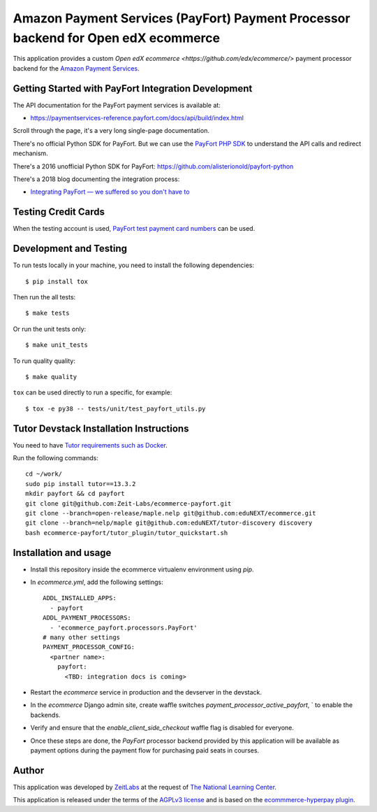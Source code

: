 Amazon Payment Services (PayFort) Payment Processor backend for Open edX ecommerce
==================================================================================

This application provides a custom `Open edX ecommerce <https://github.com/edx/ecommerce/>`
payment processor backend for the `Amazon Payment Services <https://paymentservices-reference.payfort.com/>`_.

Getting Started with PayFort Integration Development
####################################################

The API documentation for the PayFort payment services is available at:

- https://paymentservices-reference.payfort.com/docs/api/build/index.html

Scroll through the page, it's a very long single-page documentation.

There's no official Python SDK for PayFort. But we can use the
`PayFort PHP SDK <https://github.com/payfort/payfort-php-sdk>`_ to understand the API calls and redirect mechanism.

There's a 2016 unofficial Python SDK for PayFort: https://github.com/alisterionold/payfort-python

There's a 2018 blog documenting the integration process:

- `Integrating PayFort — we suffered so you don't have to <https://medium.com/@jaysadiq/integrating-payfort-we-suffered-so-you-dont-have-to-23a4dbdef556>`_

Testing Credit Cards
####################

When the testing account is used,
`PayFort test payment card numbers <https://paymentservices.amazon.com/docs/EN/12.html>`_ can be used.


Development and Testing
#######################

To run tests locally in your machine, you need to install the following dependencies::

   $ pip install tox

Then run the all tests::

   $ make tests


Or run the unit tests only::

   $ make unit_tests

To run quality quality::

   $ make quality


``tox`` can be used directly to run a specific, for example::

   $ tox -e py38 -- tests/unit/test_payfort_utils.py


Tutor Devstack Installation Instructions
########################################

You need to have
`Tutor requirements such as Docker <https://docs.tutor.edly.io/install.html#requirements>`_.

Run the following commands::

    cd ~/work/
    sudo pip install tutor==13.3.2
    mkdir payfort && cd payfort
    git clone git@github.com:Zeit-Labs/ecommerce-payfort.git
    git clone --branch=open-release/maple.nelp git@github.com:eduNEXT/ecommerce.git
    git clone --branch=nelp/maple git@github.com:eduNEXT/tutor-discovery discovery
    bash ecommerce-payfort/tutor_plugin/tutor_quickstart.sh



Installation and usage
######################

* Install this repository inside the ecommerce virtualenv environment using `pip`.
* In `ecommerce.yml`, add the following settings:
  ::

     ADDL_INSTALLED_APPS:
       - payfort
     ADDL_PAYMENT_PROCESSORS:
       - 'ecommerce_payfort.processors.PayFort'
     # many other settings
     PAYMENT_PROCESSOR_CONFIG:
       <partner name>:
         payfort:
           <TBD: integration docs is coming>

* Restart the `ecommerce` service in production and the devserver in the devstack.
* In the `ecommerce` Django admin site, create waffle switches `payment_processor_active_payfort`, ` to enable the backends.
* Verify and ensure that the `enable_client_side_checkout` waffle flag is disabled for everyone.
* Once these steps are done, the `PayFort` processor backend provided by this application will be available as payment options
  during the payment flow for purchasing paid seats in courses.


Author
######

This application was developed by `ZeitLabs <https://zeitlabs.com/>`_ at the request of
`The National Learning Center <https://elc.edu.sa/>`_.

This application is released under the terms of the `AGPLv3 license <https://www.gnu.org/licenses/agpl-3.0.html>`_
and is based on the `ecommmerce-hyperpay plugin <https://github.com/open-craft/ecommerce-hyperpay>`_.
